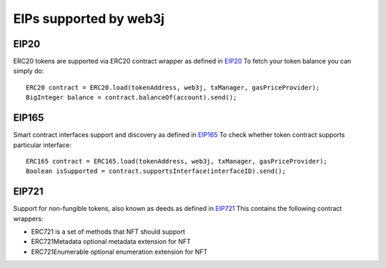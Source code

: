 EIPs supported by web3j
=======================

EIP20
-----

ERC20 tokens are supported via ERC20 contract wrapper as defined in `EIP20 <https://github.com/ethereum/EIPs/blob/master/EIPS/eip-20.md>`_
To fetch your token balance you can simply do::

    ERC20 contract = ERC20.load(tokenAddress, web3j, txManager, gasPriceProvider);
    BigInteger balance = contract.balanceOf(account).send();

EIP165
------

Smart contract interfaces support and discovery as defined in `EIP165 <https://github.com/ethereum/EIPs/blob/master/EIPS/eip-165.md>`_
To check whether token contract supports particular interface::

    ERC165 contract = ERC165.load(tokenAddress, web3j, txManager, gasPriceProvider);
    Boolean isSupported = contract.supportsInterface(interfaceID).send();

EIP721
------

Support for non-fungible tokens, also known as deeds as defined in `EIP721 <https://github.com/ethereum/EIPs/blob/master/EIPS/eip-721.md>`_
This contains the following contract wrappers:

- ERC721 is a set of methods that NFT should support
- ERC721Metadata optional metadata extension for NFT
- ERC721Enumerable optional enumeration extension for NFT